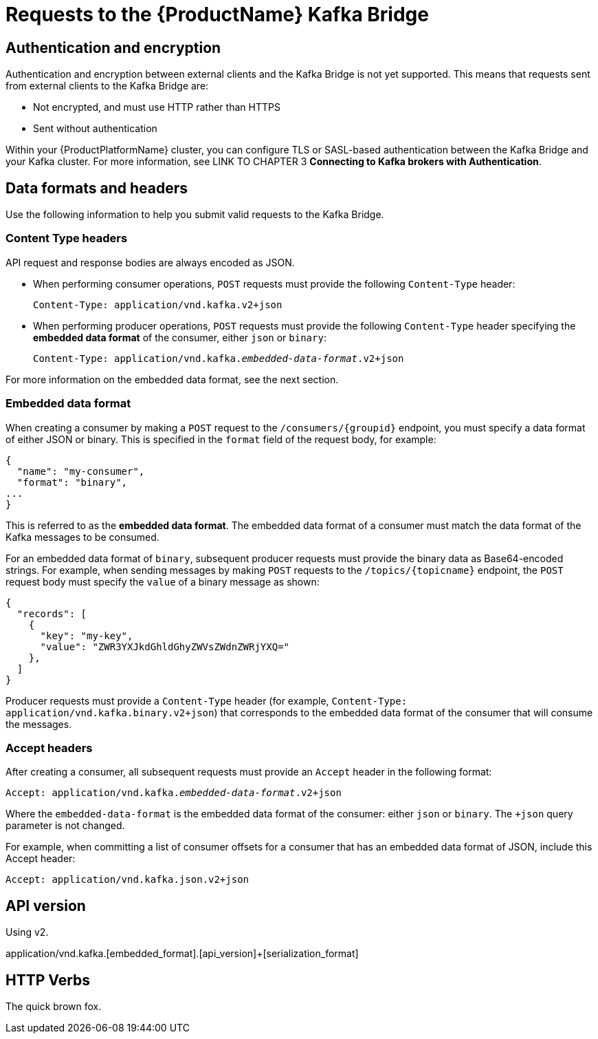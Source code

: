 // Module included in the following assemblies:
//
// assembly-using-the-kafka-bridge.adoc

[id='con-requests-kafka-bridge-{context}']
= Requests to the {ProductName} Kafka Bridge

== Authentication and encryption

Authentication and encryption between external clients and the Kafka Bridge is not yet supported. This means that requests sent from external clients to the Kafka Bridge are:

* Not encrypted, and must use HTTP rather than HTTPS

* Sent without authentication

Within your {ProductPlatformName} cluster, you can configure TLS or SASL-based authentication between the Kafka Bridge and your Kafka cluster. For more information, see LINK TO CHAPTER 3 **Connecting to Kafka brokers with Authentication**. 

== Data formats and headers

Use the following information to help you submit valid requests to the Kafka Bridge. 

=== Content Type headers

API request and response bodies are always encoded as JSON. 

* When performing consumer operations, `POST` requests must provide the following `Content-Type` header:
+
[source,http,subs=+quotes]
----
Content-Type: application/vnd.kafka.v2+json
----

* When performing producer operations, `POST` requests must provide the following `Content-Type` header specifying the *embedded data format* of the consumer, either `json` or `binary`:
+ 
[source,http,subs=+quotes]
----
Content-Type: application/vnd.kafka._embedded-data-format_.v2+json
----

For more information on the embedded data format, see the next section.

=== Embedded data format

When creating a consumer by making a `POST` request to the `/consumers/{groupid}` endpoint, you must specify a data format of either JSON or binary. This is specified in the `format` field of the request body, for example:

[source,json,subs=attributes+]
----
{
  "name": "my-consumer",
  "format": "binary",
...
}
----

This is referred to as the **embedded data format**. The embedded data format of a consumer must match the data format of the Kafka messages to be consumed. 

For an embedded data format of `binary`, subsequent producer requests must provide the binary data as Base64-encoded strings. For example, when sending messages by making `POST` requests to the `/topics/{topicname}` endpoint, the `POST` request body must specify the `value` of a binary message as shown:

[source,json,subs=attributes+]
----
{
  "records": [
    {
      "key": "my-key",
      "value": "ZWR3YXJkdGhldGhyZWVsZWdnZWRjYXQ="
    },    
  ]
}
----

Producer requests must provide a `Content-Type` header (for example, `Content-Type: application/vnd.kafka.binary.v2+json`) that corresponds to the embedded data format of the consumer that will consume the messages. 

=== Accept headers

After creating a consumer, all subsequent requests must provide an `Accept` header in the following format:

[source,http,subs=+quotes]
----
Accept: application/vnd.kafka._embedded-data-format_.v2+json
----

Where the `embedded-data-format` is the embedded data format of the consumer: either `json` or `binary`. The `+json` query parameter is not changed. 

For example, when committing a list of consumer offsets for a consumer that has an embedded data format of JSON, include this Accept header:

[source,http,subs=+quotes]
----
Accept: application/vnd.kafka.json.v2+json
----

== API version

Using v2.

application/vnd.kafka.[embedded_format].[api_version]+[serialization_format]


== HTTP Verbs

The quick brown fox.